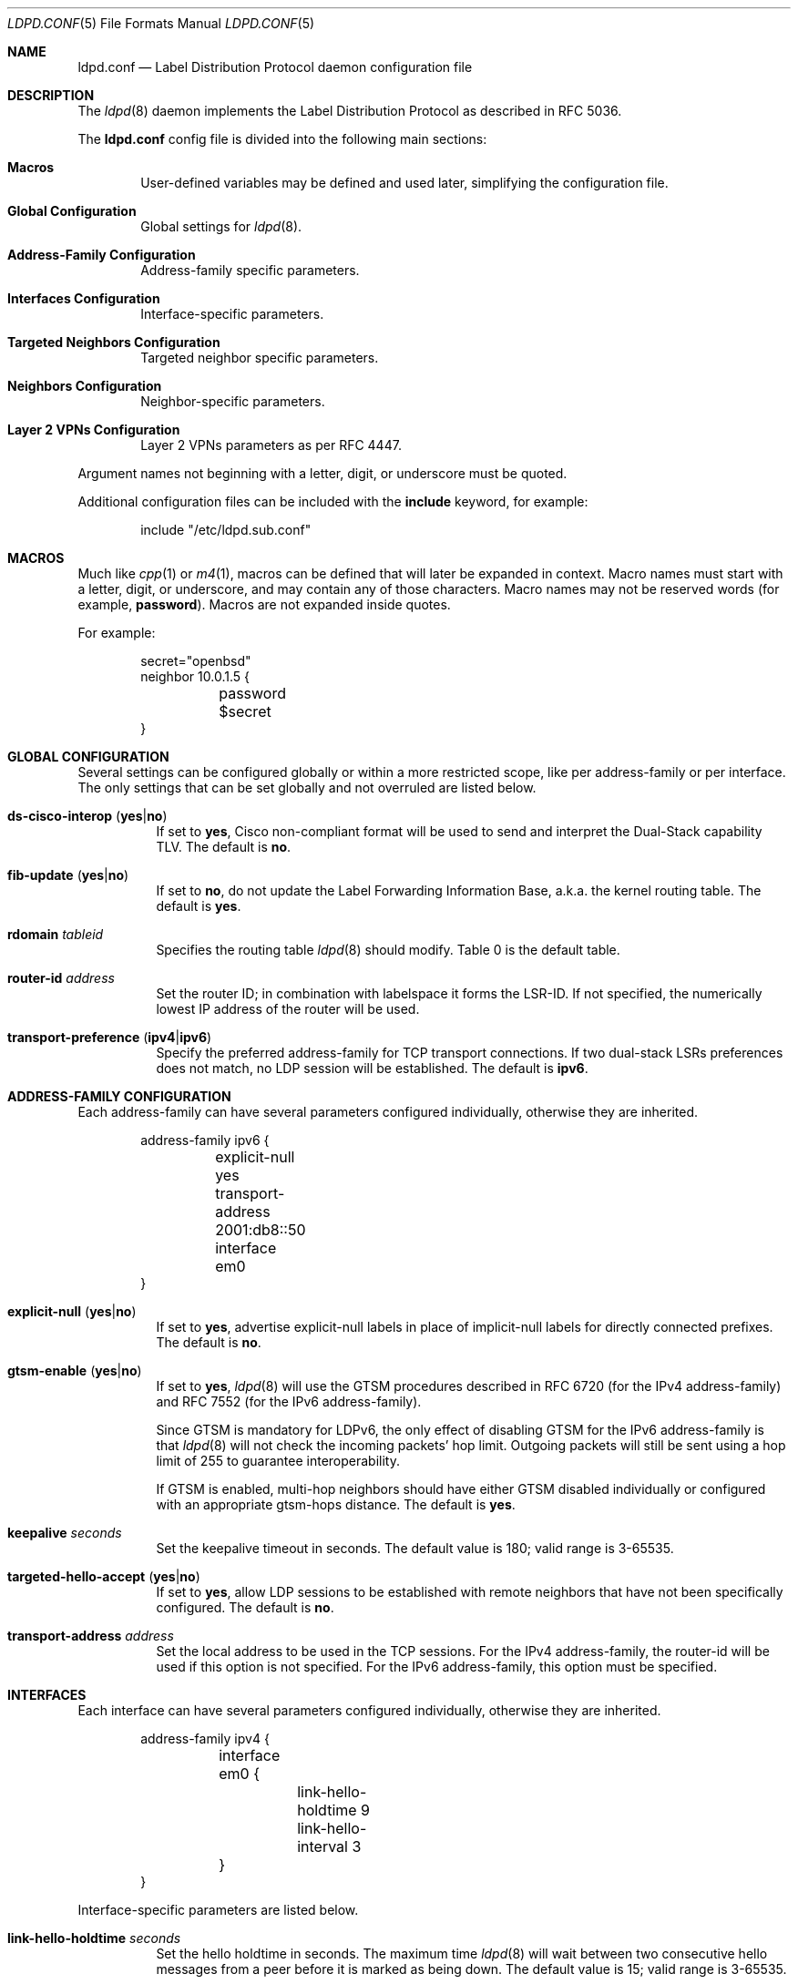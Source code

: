 .\"	$OpenBSD: ldpd.conf.5,v 1.35 2018/06/18 06:04:25 jmc Exp $
.\"
.\" Copyright (c) 2013, 2016 Renato Westphal <renato@openbsd.org>
.\" Copyright (c) 2009 Michele Marchetto <michele@openbsd.org>
.\" Copyright (c) 2005, 2006 Esben Norby <norby@openbsd.org>
.\" Copyright (c) 2004 Claudio Jeker <claudio@openbsd.org>
.\" Copyright (c) 2003, 2004 Henning Brauer <henning@openbsd.org>
.\" Copyright (c) 2002 Daniel Hartmeier <dhartmei@openbsd.org>
.\"
.\" Permission to use, copy, modify, and distribute this software for any
.\" purpose with or without fee is hereby granted, provided that the above
.\" copyright notice and this permission notice appear in all copies.
.\"
.\" THE SOFTWARE IS PROVIDED "AS IS" AND THE AUTHOR DISCLAIMS ALL WARRANTIES
.\" WITH REGARD TO THIS SOFTWARE INCLUDING ALL IMPLIED WARRANTIES OF
.\" MERCHANTABILITY AND FITNESS. IN NO EVENT SHALL THE AUTHOR BE LIABLE FOR
.\" ANY SPECIAL, DIRECT, INDIRECT, OR CONSEQUENTIAL DAMAGES OR ANY DAMAGES
.\" WHATSOEVER RESULTING FROM LOSS OF USE, DATA OR PROFITS, WHETHER IN AN
.\" ACTION OF CONTRACT, NEGLIGENCE OR OTHER TORTIOUS ACTION, ARISING OUT OF
.\" OR IN CONNECTION WITH THE USE OR PERFORMANCE OF THIS SOFTWARE.
.\"
.Dd $Mdocdate: June 18 2018 $
.Dt LDPD.CONF 5
.Os
.Sh NAME
.Nm ldpd.conf
.Nd Label Distribution Protocol daemon configuration file
.Sh DESCRIPTION
The
.Xr ldpd 8
daemon implements the Label Distribution Protocol as described in RFC 5036.
.Pp
The
.Nm
config file is divided into the following main sections:
.Bl -tag -width xxxx
.It Sy Macros
User-defined variables may be defined and used later, simplifying the
configuration file.
.It Sy Global Configuration
Global settings for
.Xr ldpd 8 .
.It Sy Address-Family Configuration
Address-family specific parameters.
.It Sy Interfaces Configuration
Interface-specific parameters.
.It Sy Targeted Neighbors Configuration
Targeted neighbor specific parameters.
.It Sy Neighbors Configuration
Neighbor-specific parameters.
.It Sy Layer 2 VPNs Configuration
Layer 2 VPNs parameters as per RFC 4447.
.El
.Pp
Argument names not beginning with a letter, digit, or underscore
must be quoted.
.Pp
Additional configuration files can be included with the
.Ic include
keyword, for example:
.Bd -literal -offset indent
include "/etc/ldpd.sub.conf"
.Ed
.Sh MACROS
Much like
.Xr cpp 1
or
.Xr m4 1 ,
macros can be defined that will later be expanded in context.
Macro names must start with a letter, digit, or underscore,
and may contain any of those characters.
Macro names may not be reserved words (for example,
.Ic password ) .
Macros are not expanded inside quotes.
.Pp
For example:
.Bd -literal -offset indent
secret="openbsd"
neighbor 10.0.1.5 {
	password $secret
}
.Ed
.Sh GLOBAL CONFIGURATION
Several settings can be configured globally or within a more restricted scope,
like per address-family or per interface.
The only settings that can be set globally and not overruled are listed below.
.Pp
.Bl -tag -width Ds -compact
.It Xo
.Ic ds-cisco-interop
.Pq Ic yes Ns | Ns Ic no
.Xc
If set to
.Ic yes ,
Cisco non-compliant format will be used to send and interpret the Dual-Stack
capability TLV.
The default is
.Ic no .
.Pp
.It Xo
.Ic fib-update
.Pq Ic yes Ns | Ns Ic no
.Xc
If set to
.Ic no ,
do not update the Label Forwarding Information Base, a.k.a. the kernel routing
table.
The default is
.Ic yes .
.Pp
.It Ic rdomain Ar tableid
Specifies the routing table
.Xr ldpd 8
should modify.
Table 0 is the default table.
.Pp
.It Ic router-id Ar address
Set the router ID; in combination with labelspace it forms the LSR-ID.
If not specified, the numerically lowest IP address of the router will be used.
.Pp
.It Xo
.Ic transport-preference
.Pq Ic ipv4 Ns | Ns Ic ipv6
.Xc
Specify the preferred address-family for TCP transport connections.
If two dual-stack LSRs preferences does not match, no LDP session will
be established.
The default is
.Ic ipv6 .
.El
.Sh ADDRESS-FAMILY CONFIGURATION
Each address-family can have several parameters configured
individually, otherwise they are inherited.
.Bd -literal -offset indent
address-family ipv6 {
	explicit-null yes
	transport-address 2001:db8::50
	interface em0
}
.Ed
.Pp
.Bl -tag -width Ds -compact
.It Xo
.Ic explicit-null
.Pq Ic yes Ns | Ns Ic no
.Xc
If set to
.Ic yes ,
advertise explicit-null labels in place of implicit-null labels for directly
connected prefixes.
The default is
.Ic no .
.Pp
.It Xo
.Ic gtsm-enable
.Pq Ic yes Ns | Ns Ic no
.Xc
If set to
.Ic yes ,
.Xr ldpd 8
will use the GTSM procedures described in RFC 6720 (for the IPv4 address-family)
and RFC 7552 (for the IPv6 address-family).
.Pp
Since GTSM is mandatory for LDPv6, the only effect of disabling GTSM for the
IPv6 address-family is that
.Xr ldpd 8
will not check the incoming packets' hop limit.
Outgoing packets will still be sent using a hop limit of 255 to guarantee
interoperability.
.Pp
If GTSM is enabled, multi-hop neighbors should have either GTSM disabled
individually or configured with an appropriate gtsm-hops distance.
The default is
.Ic yes .
.Pp
.It Ic keepalive Ar seconds
Set the keepalive timeout in seconds.
The default value is 180; valid range is 3\-65535.
.Pp
.It Xo
.Ic targeted-hello-accept
.Pq Ic yes Ns | Ns Ic no
.Xc
If set to
.Ic yes ,
allow LDP sessions to be established with remote neighbors that have not been
specifically configured.
The default is
.Ic no .
.Pp
.It Ic transport-address Ar address
Set the local address to be used in the TCP sessions.
For the IPv4 address-family, the router-id will be used if this option is not specified.
For the IPv6 address-family, this option must be specified.
.El
.Sh INTERFACES
Each interface can have several parameters configured individually, otherwise
they are inherited.
.Bd -literal -offset indent
address-family ipv4 {
	interface em0 {
		link-hello-holdtime 9
		link-hello-interval 3
	}
}
.Ed
.Pp
Interface-specific parameters are listed below.
.Bl -tag -width Ds
.It Ic link-hello-holdtime Ar seconds
Set the hello holdtime in seconds.
The maximum time
.Xr ldpd 8
will wait between two consecutive hello messages from a peer before it is
marked as being down.
The default value is 15; valid range is 3\-65535.
.It Ic link-hello-interval Ar seconds
Set the hello interval in seconds.
The default value is 5; valid range is 1\-65535.
.El
.Sh TARGETED NEIGHBORS
Each targeted neighbor can have several parameters configured individually,
otherwise they are inherited.
.Bd -literal -offset indent
address-family ipv4 {
	targeted-neighbor A.B.C.D {
		targeted-hello-holdtime 90
		targeted-hello-interval 10
	}
}
address-family ipv6 {
	targeted-neighbor 2001:db8::1
}
.Ed
.Pp
Targeted-neighbor specific parameters are listed below.
.Bl -tag -width Ds
.It Ic targeted-hello-holdtime Ar seconds
Set the hello holdtime in seconds.
The maximum time
.Xr ldpd 8
will wait between two consecutive hello messages from a peer before it is
marked as being down.
The default value is 45.
.It Ic targeted-hello-interval Ar seconds
Set the hello interval in seconds.
The default value is 5; valid range is 1\-65535.
.El
.Sh NEIGHBORS
The
.Ic neighbor
section allows for the configuration of neighbor-specific parameters.
Note, however, that
.Xr ldpd 8
uses the hello discovery mechanism to discover its neighbors.
Without an underlying adjacency these commands have no effect.
A neighbor is identified by its LSR-ID, not by its remote address.
The neighbor-specific parameters apply for both LDPoIPv4 and LDPoIPv6 sessions.
.Bd -literal -offset indent
neighbor A.B.C.D {
}
.Ed
.Pp
Neighbor-specific parameters are listed below.
.Bl -tag -width Ds
.It Ic keepalive Ar seconds
Set the keepalive timeout in seconds.
Inherited from the global configuration if not given.
Valid range is 3\-65535.
.It Xo
.Ic gtsm-enable
.Pq Ic yes Ns | Ns Ic no
.Xc
Override the inherited configuration and enable/disable GTSM for this neighbor.
.It Ic gtsm-hops Ar hops
Set the maximum number of hops the neighbor may be away.
When GTSM is enabled for this neighbor, incoming packets are required to have
a TTL/hop limit of 256 minus this value, ensuring they have not passed
through more than the expected number of hops.
The default value is 1; valid range is 1\-255.
.It Ic password Ar secret
Enable TCP MD5 signatures per RFC 5036.
.El
.Sh LAYER 2 VPNS
.Xr ldpd 8
implements the signaling of pseudowires which can be used to
implement either the VPWS solution (also known as PWE3) or the VPLS
solution.
Currently only the VPLS solution is supported.
.Bd -literal -offset indent
l2vpn name type vpls {
        bridge bridge0
        interface em1
        pseudowire mpw1 {
                pw-id 100
                neighbor-id 192.168.1.10
        }
        pseudowire mpw2 {
                pw-id 200
                neighbor-id 10.0.1.5
        }
}
.Ed
.Pp
Layer 2 VPN specific parameters are listed below.
.Bl -tag -width Ds
.It Ic bridge Ar interface
Set the bridge interface the VPLS is associated with.
This parameter is optional and is only used to remove MAC addresses received
from MAC address withdrawal messages.
Only one bridge interface can be set.
.It Ic interface Ar interface
Configure a non pseudowire interface pertaining to the VPLS.
This parameter is optional and is only used to send MAC address withdrawal
messages when the specified interface is shutdown.
Multiple interfaces can be configured.
.It Ic mtu Ar number
Set the MTU advertised in the pseudowires.
Local and remote MTUs must match for a pseudowire to be set up.
The default value is 1500.
.It Xo
.Ic type
.Pq Ic ethernet Ns | Ns Ic ethernet-tagged
.Xc
Specify the type of the configured pseudowires.
The type must be the same at both endpoints.
The default is
.Ic ethernet .
.El
.Sh PSEUDOWIRES
Each
.Xr mpw 4
pseudowire interface can have several parameters configured individually,
otherwise they are inherited.
A pseudowire interface is specified by its name.
.Bd -literal -offset indent
pseudowire mpw5 {
	pw-id 5000
	neighbor-id 172.16.1.50
}
.Ed
.Pp
Pseudowire-specific parameters are listed below.
.Bl -tag -width Ds
.It Xo
.Ic control-word
.Pq Ic yes Ns | Ns Ic no
.Xc
Specify whether the use of the control word is preferred or not
preferred.
The default is
.Ic yes .
.It Ic neighbor-addr Ar address
Specify the IPv4 or IPv6 address of the remote endpoint of the pseudowire.
A targeted neighbor will automatically be created for this address.
By default, the LSR-ID of the remote endpoint of the pseudowire will be used.
.It Ic neighbor-id Ar address
Specify the LSR-ID of the remote endpoint of the pseudowire.
.It Ic pw-id Ar number
Set the PW ID used to identify the pseudowire.
The PW ID must be the same at both endpoints.
Valid range is 1\-4294967295.
.It Xo
.Ic status-tlv
.Pq Ic yes Ns | Ns Ic no
.Xc
Specify whether the use of the Status TLV is preferred or not
preferred.
The default is
.Ic yes .
.El
.Sh FILES
.Bl -tag -width "/etc/ldpd.conf" -compact
.It Pa /etc/ldpd.conf
.Xr ldpd 8
configuration file
.El
.Sh SEE ALSO
.Xr ldpctl 8 ,
.Xr ldpd 8 ,
.Xr rc.conf.local 8
.Sh HISTORY
The
.Nm
file format first appeared in
.Ox 4.6 .
